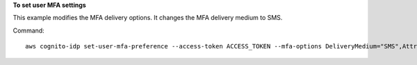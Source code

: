 **To set user MFA settings**

This example modifies the MFA delivery options. It changes the MFA delivery medium to SMS.

Command::

  aws cognito-idp set-user-mfa-preference --access-token ACCESS_TOKEN --mfa-options DeliveryMedium="SMS",AttributeName="phone_number"

